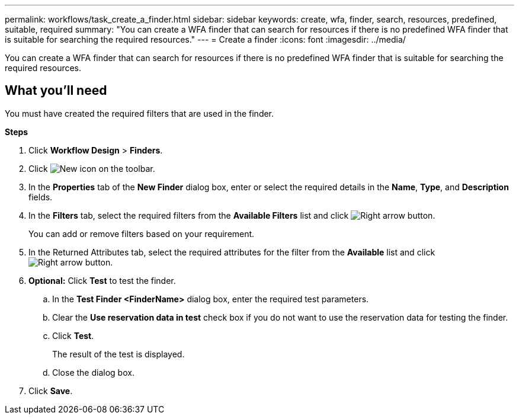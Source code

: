 ---
permalink: workflows/task_create_a_finder.html
sidebar: sidebar
keywords: create, wfa, finder, search, resources, predefined, suitable, required
summary: "You can create a WFA finder that can search for resources if there is no predefined WFA finder that is suitable for searching the required resources."
---
= Create a finder
:icons: font
:imagesdir: ../media/

[.lead]
You can create a WFA finder that can search for resources if there is no predefined WFA finder that is suitable for searching the required resources.

== What you'll need

You must have created the required filters that are used in the finder.

*Steps*

. Click *Workflow Design* > *Finders*.
. Click image:../media/new_wfa_icon.gif[New icon] on the toolbar.
. In the *Properties* tab of the *New Finder* dialog box, enter or select the required details in the *Name*, *Type*, and *Description* fields.
. In the *Filters* tab, select the required filters from the *Available Filters* list and click image:../media/right_arrow_button.gif[Right arrow button].
+
You can add or remove filters based on your requirement.

. In the Returned Attributes tab, select the required attributes for the filter from the *Available* list and click image:../media/right_arrow_button.gif[Right arrow button].
. *Optional:* Click *Test* to test the finder.
 .. In the *Test Finder <FinderName>* dialog box, enter the required test parameters.
 .. Clear the *Use reservation data in test* check box if you do not want to use the reservation data for testing the finder.
 .. Click *Test*.
+
The result of the test is displayed.

 .. Close the dialog box.
. Click *Save*.
